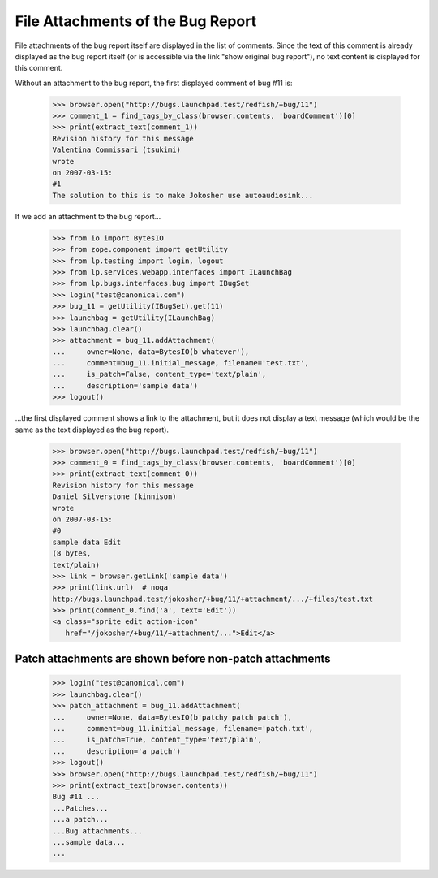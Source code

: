 File Attachments of the Bug Report
==================================

File attachments of the bug report itself are displayed in the list of
comments. Since the text of this comment is already displayed as the
bug report itself (or is accessible via the link "show original bug
report"), no text content is displayed for this comment.

Without an attachment to the bug report, the first displayed comment
of bug #11 is:

    >>> browser.open("http://bugs.launchpad.test/redfish/+bug/11")
    >>> comment_1 = find_tags_by_class(browser.contents, 'boardComment')[0]
    >>> print(extract_text(comment_1))
    Revision history for this message
    Valentina Commissari (tsukimi)
    wrote
    on 2007-03-15:
    #1
    The solution to this is to make Jokosher use autoaudiosink...

If we add an attachment to the bug report...

    >>> from io import BytesIO
    >>> from zope.component import getUtility
    >>> from lp.testing import login, logout
    >>> from lp.services.webapp.interfaces import ILaunchBag
    >>> from lp.bugs.interfaces.bug import IBugSet
    >>> login("test@canonical.com")
    >>> bug_11 = getUtility(IBugSet).get(11)
    >>> launchbag = getUtility(ILaunchBag)
    >>> launchbag.clear()
    >>> attachment = bug_11.addAttachment(
    ...     owner=None, data=BytesIO(b'whatever'),
    ...     comment=bug_11.initial_message, filename='test.txt',
    ...     is_patch=False, content_type='text/plain',
    ...     description='sample data')
    >>> logout()

...the first displayed comment shows a link to the attachment, but it
does not display a text message (which would be the same as the text
displayed as the bug report).

    >>> browser.open("http://bugs.launchpad.test/redfish/+bug/11")
    >>> comment_0 = find_tags_by_class(browser.contents, 'boardComment')[0]
    >>> print(extract_text(comment_0))
    Revision history for this message
    Daniel Silverstone (kinnison)
    wrote
    on 2007-03-15:
    #0
    sample data Edit
    (8 bytes,
    text/plain)
    >>> link = browser.getLink('sample data')
    >>> print(link.url)  # noqa
    http://bugs.launchpad.test/jokosher/+bug/11/+attachment/.../+files/test.txt
    >>> print(comment_0.find('a', text='Edit'))
    <a class="sprite edit action-icon"
       href="/jokosher/+bug/11/+attachment/...">Edit</a>


Patch attachments are shown before non-patch attachments
--------------------------------------------------------

    >>> login("test@canonical.com")
    >>> launchbag.clear()
    >>> patch_attachment = bug_11.addAttachment(
    ...     owner=None, data=BytesIO(b'patchy patch patch'),
    ...     comment=bug_11.initial_message, filename='patch.txt',
    ...     is_patch=True, content_type='text/plain',
    ...     description='a patch')
    >>> logout()
    >>> browser.open("http://bugs.launchpad.test/redfish/+bug/11")
    >>> print(extract_text(browser.contents))
    Bug #11 ...
    ...Patches...
    ...a patch...
    ...Bug attachments...
    ...sample data...
    ...
